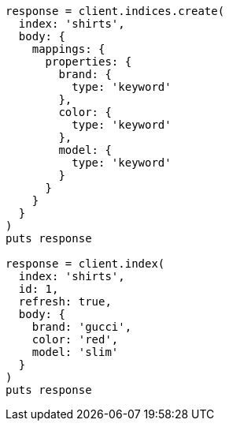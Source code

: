 [source, ruby]
----
response = client.indices.create(
  index: 'shirts',
  body: {
    mappings: {
      properties: {
        brand: {
          type: 'keyword'
        },
        color: {
          type: 'keyword'
        },
        model: {
          type: 'keyword'
        }
      }
    }
  }
)
puts response

response = client.index(
  index: 'shirts',
  id: 1,
  refresh: true,
  body: {
    brand: 'gucci',
    color: 'red',
    model: 'slim'
  }
)
puts response
----
